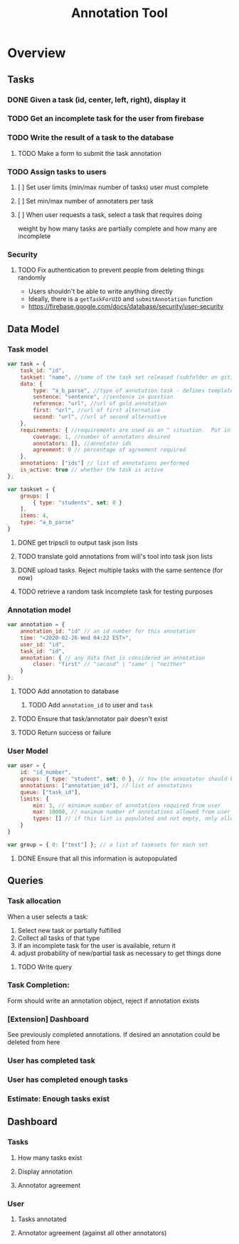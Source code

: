 #+TITLE: Annotation Tool
#+PROPERTY: header-args :tangle yes :output drawer :session indium

* Overview
** Tasks
*** DONE Given a task (id, center, left, right), display it
DEADLINE: <2020-02-25 Tue>
*** TODO Get an incomplete task for the user from firebase
DEADLINE: <2020-02-25 Tue>
*** TODO Write the result of a task to the database
DEADLINE: <2020-02-25 Tue>
**** TODO Make a form to submit the task annotation
*** TODO Assign tasks to users
DEADLINE: <2020-02-25 Tue>
**** [ ] Set user limits (min/max number of tasks) user must complete
**** [ ] Set min/max number of annotaters per task
**** [ ] When user requests a task, select a task that requires doing
weight by how many tasks are partially complete and how many are incomplete
*** Security
**** TODO Fix authentication to prevent people from deleting things randomly
- Users shouldn't be able to write anything directly
- Ideally, there is a ~getTaskForUID~ and ~submitAnnotation~ function
- https://firebase.google.com/docs/database/security/user-security
** Data Model
*** Task model
#+BEGIN_SRC js
var task = {
    task_id: "id",
    taskset: "name", //name of the task set released (subfolder on git)
    data: {
        type: "a_b_parse", //type of annotation task - defines template to render
        sentence: "sentence", //sentence in question
        reference: "url", //url of gold annotation
        first: "url", //url of first alternative
        second: "url", //url of second alternative
    },
    requirements: { //requirements are used as an ^ situation.  Put in as many or as few as desired
        coverage: 1, //number of annotators desired
        annotators: [], //annotator ids
        agreement: 0 // percentage of agreement required
    },
    annotations: ["ids"] // list of annotations performed
    is_active: true // whether the task is active
};
#+END_SRC
#+BEGIN_SRC js
var taskset = {
    groups: [
        { type: "students", set: 0 }
    ],
    items: 4,
    type: "a_b_parse"
}
#+END_SRC
**** DONE get tripscli to output task json lists
DEADLINE: <2020-02-26 Wed>
**** TODO translate gold annotations from will's tool into task json lists
DEADLINE: <2020-02-26 Wed>
**** DONE upload tasks.  Reject multiple tasks with the same sentence (for now)
DEADLINE: <2020-02-26 Wed>
**** TODO retrieve a random task incomplete task  for testing purposes
DEADLINE: <2020-02-26 Wed>
*** Annotation model
#+BEGIN_SRC js
var annotation = {
    annotation_id: "id" // an id number for this annotation
    time: "<2020-02-26 Wed 04:22 EST>",
    user_id: "id",
    task_id: "id",
    annotation: { // any data that is considered an annotation
        closer: "first" // "second" | "same" | "neither"
    }
};
#+END_SRC
**** TODO Add annotation to database
DEADLINE: <2020-02-26 Wed>
***** TODO Add ~annotation_id~ to user and ~task~
**** TODO Ensure that task/annotator pair doesn't exist
DEADLINE: <2020-02-26 Wed>
**** TODO Return success or failure
*** User Model
#+BEGIN_SRC js
var user = {
    id: "id_number",
    groups: { type: "student", set: 0 }, // how the annoatator should be treated
    annotations: ["annotation_id"], // list of annotations
    queue: ["task_id"],
    limits: {
        min: 3, // minimum number of annotations required from user
        max: 10000, // maximum number of annotations allowed from user
        types: [] // if this list is populated and not empty, only allow task types listed within to be annotated by the user
    }
}

var group = { 0: ["test"] }; // a list of tasksets for each set
#+END_SRC
**** DONE Ensure that all this information is autopopulated
DEADLINE: <2020-02-26 Wed>
** Queries
*** Task allocation
When a user selects a task:
1. Select new task or partially fulfilled
2. Collect all tasks of that type
3. if an incomplete task for the user is available, return it
4. adjust probability of new/partial task as necessary to get things done
**** TODO Write query
DEADLINE: <2020-02-26 Wed>
*** Task Completion:
Form should write an annotation object, reject if annotation exists
*** [Extension] Dashboard
See previously completed annotations.  If desired an annotation could be deleted
from here
*** User has completed task
*** User has completed enough tasks
*** Estimate: Enough tasks exist
** Dashboard
*** Tasks
**** How many tasks exist
**** Display annotation
**** Annotator agreement
*** User
**** Tasks annotated
**** Annotator agreement (against all other annotators)
